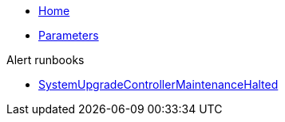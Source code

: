 * xref:index.adoc[Home]
* xref:references/parameters.adoc[Parameters]

.Alert runbooks

* xref:runbooks/SystemUpgradeControllerMaintenanceHalted.adoc[SystemUpgradeControllerMaintenanceHalted]
